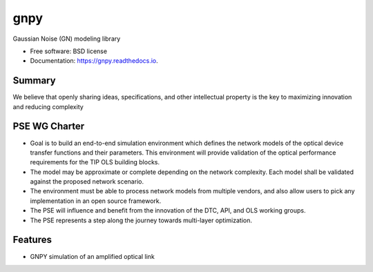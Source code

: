 ====
gnpy
====


.. image:: https://img.shields.io/pypi/v/gnpy.svg
        :target: https://pypi.python.org/pypi/gnpy

.. image:: https://img.shields.io/travis/<TBD>/gnpy.svg
        :target: https://travis-ci.org/<TBD>/gnpy

.. image:: https://readthedocs.org/projects/gnpy/badge/?version=latest
        :target: https://gnpy.readthedocs.io/en/latest/?badge=latest
        :alt: Documentation Status

.. image:: https://pyup.io/repos/github/<TBD>/gnpy/shield.svg
     :target: https://pyup.io/repos/github/<TBD>/gnpy/
     :alt: Updates


Gaussian Noise (GN) modeling library


* Free software: BSD license
* Documentation: https://gnpy.readthedocs.io.


Summary
--------

We believe that openly sharing ideas, specifications, and other intellectual property is the key to maximizing innovation and reducing complexity

PSE WG Charter
--------------

- Goal is to build an end-to-end simulation environment which defines the network models of the optical device transfer functions and their parameters. This environment will provide validation of the optical performance requirements for the TIP OLS building blocks.   
- The model may be approximate or complete depending on the network complexity. Each model shall be validated against the proposed network scenario. 
- The environment must be able to process network models from multiple vendors, and also allow users to pick any implementation in an open source framework. 
- The PSE will influence and benefit from the innovation of the DTC, API, and OLS working groups.
- The PSE represents a step along the journey towards multi-layer optimization.

Features
--------

* GNPY simulation of an amplified optical link

